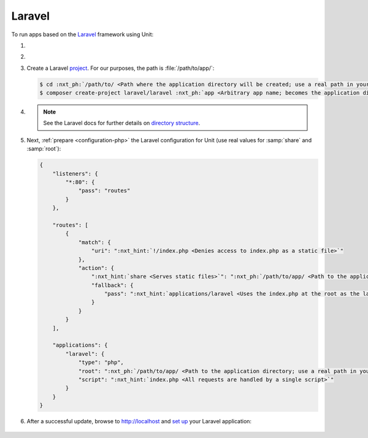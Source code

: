 .. |app| replace:: Laravel
.. |mod| replace:: PHP
.. |app-preq| replace:: prerequisites
.. _app-preq: https://laravel.com/docs/deployment#server-requirements

#######
Laravel
#######

To run apps based on the `Laravel <https://laravel.com>`_ framework using Unit:

#. .. include:: ../include/howto_install_unit.rst

#. .. include:: ../include/howto_install_prereq.rst

#. Create a |app| `project
   <https://laravel.com/docs/installation#installation-via-composer>`__.
   For our purposes, the path is :file:`/path/to/app/`:

   .. code-block:: console

      $ cd :nxt_ph:`/path/to/ <Path where the application directory will be created; use a real path in your configuration>`
      $ composer create-project laravel/laravel :nxt_ph:`app <Arbitrary app name; becomes the application directory name>`

#. .. include:: ../include/howto_change_ownership.rst

   .. note::

      See the |app| docs for further details on `directory structure
      <https://laravel.com/docs/structure>`_.

#. Next, :ref:`prepare <configuration-php>` the |app| configuration for
   Unit (use real values for :samp:`share` and :samp:`root`):

   .. code-block:: json

      {
          "listeners": {
              "*:80": {
                  "pass": "routes"
              }
          },

          "routes": [
              {
                  "match": {
                      "uri": ":nxt_hint:`!/index.php <Denies access to index.php as a static file>`"
                  },
                  "action": {
                      ":nxt_hint:`share <Serves static files>`": ":nxt_ph:`/path/to/app/ <Path to the application directory; use a real path in your configuration>`public$uri",
                      "fallback": {
                          "pass": ":nxt_hint:`applications/laravel <Uses the index.php at the root as the last resort>`"
                      }
                  }
              }
          ],

          "applications": {
              "laravel": {
                  "type": "php",
                  "root": ":nxt_ph:`/path/to/app/ <Path to the application directory; use a real path in your configuration>`public/",
                  "script": ":nxt_hint:`index.php <All requests are handled by a single script>`"
              }
          }
      }

#. .. include:: ../include/howto_upload_config.rst

   After a successful update, browse to http://localhost and `set up
   <https://laravel.com/docs/configuration>`_ your |app| application:

  .. image:: ../images/laravel.png
     :width: 100%
     :alt: Laravel on Unit - Sample Screen
